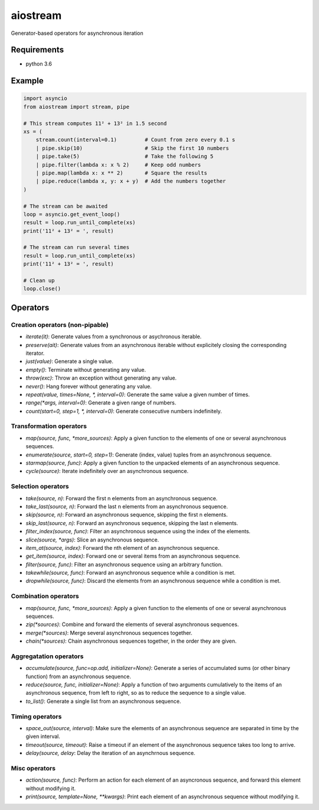 aiostream
=========

.. image:: https://coveralls.io/repos/github/vxgmichel/aiostream/badge.svg?branch=master
    :target: https://coveralls.io/github/vxgmichel/aiostream?branch=master

.. image:: https://travis-ci.org/vxgmichel/aiostream.svg?branch=master
    :target: https://travis-ci.org/vxgmichel/aiostream

.. image:: https://img.shields.io/pypi/v/aiostream.svg
    :target: https://pypi.python.org/pypi/aiostream

.. image:: https://img.shields.io/pypi/pyversions/aiostream.svg
    :target: https://pypi.python.org/pypi/aiostream/

Generator-based operators for asynchronous iteration


Requirements
------------

- python 3.6


Example
-------

.. sourcecode:: python

    import asyncio
    from aiostream import stream, pipe

    # This stream computes 11² + 13² in 1.5 second
    xs = (
        stream.count(interval=0.1)         # Count from zero every 0.1 s
        | pipe.skip(10)                    # Skip the first 10 numbers
        | pipe.take(5)                     # Take the following 5
        | pipe.filter(lambda x: x % 2)     # Keep odd numbers
        | pipe.map(lambda x: x ** 2)       # Square the results
        | pipe.reduce(lambda x, y: x + y)  # Add the numbers together
    )

    # The stream can be awaited
    loop = asyncio.get_event_loop()
    result = loop.run_until_complete(xs)
    print('11² + 13² = ', result)

    # The stream can run several times
    result = loop.run_until_complete(xs)
    print('11² + 13² = ', result)

    # Clean up
    loop.close()


Operators
---------

Creation operators (non-pipable)
^^^^^^^^^^^^^^^^^^^^^^^^^^^^^^^^

- `iterate(it)`: Generate values from a synchronous or asychronous iterable.
- `preserve(ait)`: Generate values from an asynchronous iterable without explicitely closing
  the corresponding iterator.
- `just(value)`: Generate a single value.
- `empty()`: Terminate without generating any value.
- `throw(exc)`: Throw an exception without generating any value.
- `never()`: Hang forever without generating any value.
- `repeat(value, times=None, *, interval=0)`: Generate the same value a given number of times.
- `range(*args, interval=0)`: Generate a given range of numbers.
- `count(start=0, step=1, *, interval=0)`: Generate consecutive numbers indefinitely.


Transformation operators
^^^^^^^^^^^^^^^^^^^^^^^^

- `map(source, func, *more_sources)`: Apply a given function to the elements of one or several
  asynchronous sequences.
- `enumerate(source, start=0, step=1)`: Generate (index, value) tuples from an asynchronous sequence.
- `starmap(source, func)`: Apply a given function to the unpacked elements of an asynchronous sequence.
- `cycle(source)`: Iterate indefinitely over an asynchronous sequence.


Selection operators
^^^^^^^^^^^^^^^^^^^

- `take(source, n)`: Forward the first n elements from an asynchronous sequence.
- `take_last(source, n)`: Forward the last n elements from an asynchronous sequence.
- `skip(source, n)`: Forward an asynchronous sequence, skipping the first n elements.
- `skip_last(source, n)`: Forward an asynchronous sequence, skipping the last n elements.
- `filter_index(source, func)`: Filter an asynchronous sequence using the index of the elements.
- `slice(source, *args)`: Slice an asynchronous sequence.
- `item_at(source, index)`: Forward the nth element of an asynchronous sequence.
- `get_item(source, index)`: Forward one or several items from an asynchronous sequence.
- `filter(source, func)`: Filter an asynchronous sequence using an arbitrary function.
- `takewhile(source, func)`: Forward an asynchronous sequence while a condition is met.
- `dropwhile(source, func)`: Discard the elements from an asynchronous sequence while a condition is met.


Combination operators
^^^^^^^^^^^^^^^^^^^^^

- `map(source, func, *more_sources)`: Apply a given function to the elements of one or several
  asynchronous sequences.
- `zip(*sources)`: Combine and forward the elements of several asynchronous sequences.
- `merge(*sources)`: Merge several asynchronous sequences together.
- `chain(*sources)`: Chain asynchronous sequences together, in the order they are given.


Aggregatation operators
^^^^^^^^^^^^^^^^^^^^^^^

- `accumulate(source, func=op.add, initializer=None)`: Generate a series of accumulated sums
  (or other binary function) from an asynchronous sequence.
- `reduce(source, func, initializer=None)`: Apply a function of two arguments cumulatively to the items of
  an asynchronous sequence, from left to right, so as to reduce the sequence to a single value.
- `to_list()`: Generate a single list from an asynchronous sequence.


Timing operators
^^^^^^^^^^^^^^^^

- `space_out(source, interval)`: Make sure the elements of an asynchronous sequence are separated in time
  by the given interval.
- `timeout(source, timeout)`: Raise a timeout if an element of the asynchronous sequence takes too long to arrive.
- `delay(source, delay`: Delay the iteration of an asynchrnous sequence.


Misc operators
^^^^^^^^^^^^^^

- `action(source, func)`: Perform an action for each element of an asyncronous sequence,
  and forward this element without modifying it.
- `print(source, template=None, **kwargs)`: Print each element of an asynchronous sequence without modifying it.
